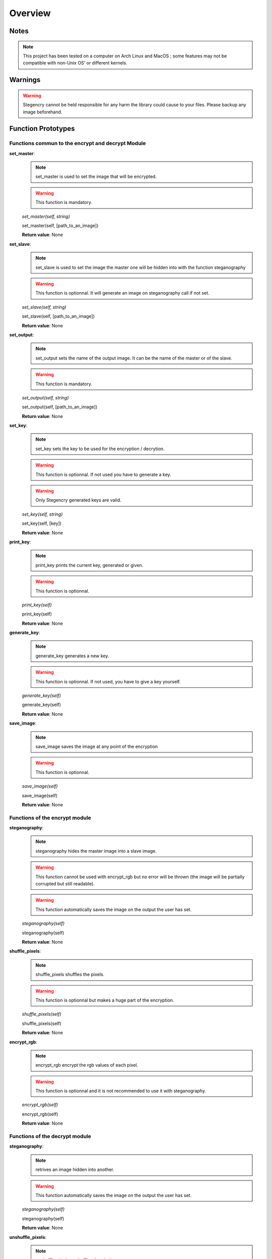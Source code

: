 Overview
========

Notes
-----

.. note:: This project has been tested on a computer on Arch Linux and MacOS ; some features may not be compatible with non-Unix OS' or different kernels.

Warnings
--------

.. warning:: Stegencry cannot be held responsible for any harm the library could cause to your files. Please backup any image beforehand.

Function Prototypes
-------------------

Functions commun to the encrypt and decrypt Module
^^^^^^^^^^^^^^^^^^^^^^^^^^^^^^^^^^^^^^^^^^^^^^^^^^

**set_master**:
    .. note:: set_master is used to set the image that will be encrypted.
    .. warning:: This function is mandatory.
    *set_master(self, string)*

    set_master(self, [path_to_an_image])

    **Return value**: None

**set_slave**:
    .. note:: set_slave is used to set the image the master one will be hidden into with the function steganography
    .. warning:: This function is optionnal. It will generate an image on steganography call if not set.
    *set_slave(self, string)*

    set_slave(self, [path_to_an_image])

    **Return value**: None

**set_output**:
    .. note:: set_output sets the name of the output image. It can be the name of the master or of the slave.
    .. warning:: This function is mandatory.
    *set_output(self, string)*

    set_output(self, [path_to_an_image])

    **Return value**: None

**set_key**:
    .. note:: set_key sets the key to be used for the encryption / decrytion.
    .. warning:: This function is optionnal. If not used you have to generate a key.
    .. warning:: Only Stegencry generated keys are valid.
    *set_key(self, string)*

    set_key(self, [key])

    **Return value**: None

**print_key**:
    .. note:: print_key prints the current key, generated or given.
    .. warning:: This function is optionnal.
    *print_key(self)*

    print_key(self)

    **Return value**: None

**generate_key**:
    .. note:: generate_key generates a new key.
    .. warning:: This function is optionnal. If not used, you have to give a key yourself.
    *generate_key(self)*

    generate_key(self)

    **Return value**: None

**save_image**:
    .. note:: save_image saves the image at any point of the encryption
    .. warning:: This function is optionnal.
    *save_image(self)*

    save_image(self)

    **Return value**: None


Functions of the encrypt module
^^^^^^^^^^^^^^^^^^^^^^^^^^^^^^^

**steganography**:
    .. note:: steganography hides the master image into a slave image.
    .. warning:: This function cannot be used with encrypt_rgb but no error will be thrown (the image will be partially corrupted but still readable).
    .. warning:: This function automatically saves the image on the output the user has set.
    *steganography(self)*

    steganography(self)

    **Return value**: None

**shuffle_pixels**:
    .. note:: shuffle_pixels shuffles the pixels.
    .. warning:: This function is optionnal but makes a huge part of the encryption.
    *shuffle_pixels(self)*

    shuffle_pixels(self)

    **Return value**: None

**encrypt_rgb**:
    .. note:: encrypt_rgb encrypt the rgb values of each pixel.
    .. warning:: This function is optionnal and it is not recommended to use it with steganography.
    *encrypt_rgb(self)*

    encrypt_rgb(self)

    **Return value**: None

Functions of the decrypt module
^^^^^^^^^^^^^^^^^^^^^^^^^^^^^^^

**steganography**:
    .. note:: retrives an image hidden into another.
    .. warning:: This function automatically saves the image on the output the user has set.
    *steganography(self)*

    steganography(self)

    **Return value**: None

**unshuffle_pixels**:
    .. note:: unshuffle_pixels unshuffles the pixels.
    *unshuffle_pixels(self)*

    unshuffle_pixels(self)

    **Return value**: None

**decrypt_rgb**:
    .. note:: decrypt_rgb decrypt the rgb values of each pixel.
    *decrypt_rgb(self)*

    decrypt_rgb(self)

    **Return value**: None


Use Stegencry in your programs
---------------------------------

Import
^^^^^^

To properly use Stegencry in your projects, you only need to import it the following way::

    import Stegencry
    create_class_object = Stegencry.encrypt()
    create_class_object.set_master("path_to_file")

You also can import each method separately::

    from Stegencry import encrypt
    object = encrypt().set_master("path_to_file")

.. note:: All of the above examples do the same thing.
